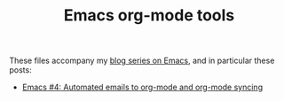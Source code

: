 #+TITLE: Emacs org-mode tools

These files accompany my [[https://changelog.complete.org/archives/tag/emacs2018][blog series on Emacs]], and in particular these posts:

 - [[https://changelog.complete.org/archives/9898-emacs-4-automated-emails-to-org-mode-and-org-mode-syncing][Emacs #4: Automated emails to org-mode and org-mode syncing]]

